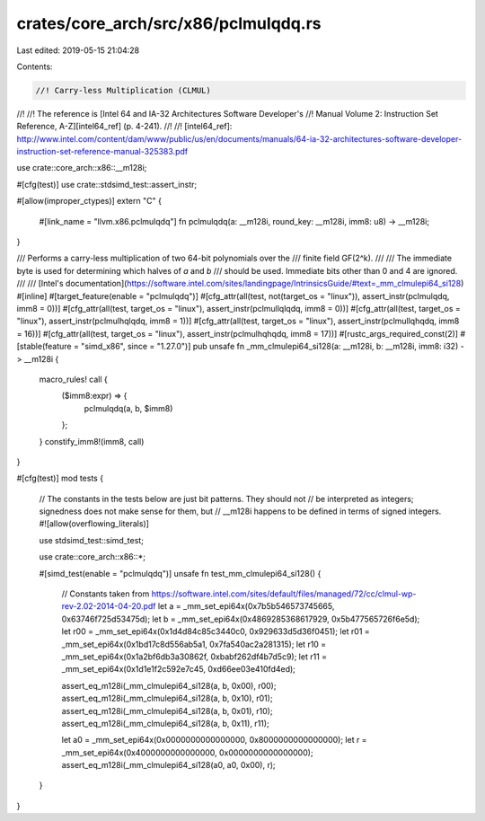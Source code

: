 crates/core_arch/src/x86/pclmulqdq.rs
=====================================

Last edited: 2019-05-15 21:04:28

Contents:

.. code-block:: rs

    //! Carry-less Multiplication (CLMUL)
//!
//! The reference is [Intel 64 and IA-32 Architectures Software Developer's
//! Manual Volume 2: Instruction Set Reference, A-Z][intel64_ref] (p. 4-241).
//!
//! [intel64_ref]: http://www.intel.com/content/dam/www/public/us/en/documents/manuals/64-ia-32-architectures-software-developer-instruction-set-reference-manual-325383.pdf

use crate::core_arch::x86::__m128i;

#[cfg(test)]
use crate::stdsimd_test::assert_instr;

#[allow(improper_ctypes)]
extern "C" {
    #[link_name = "llvm.x86.pclmulqdq"]
    fn pclmulqdq(a: __m128i, round_key: __m128i, imm8: u8) -> __m128i;
}

/// Performs a carry-less multiplication of two 64-bit polynomials over the
/// finite field GF(2^k).
///
/// The immediate byte is used for determining which halves of `a` and `b`
/// should be used. Immediate bits other than 0 and 4 are ignored.
///
/// [Intel's documentation](https://software.intel.com/sites/landingpage/IntrinsicsGuide/#text=_mm_clmulepi64_si128)
#[inline]
#[target_feature(enable = "pclmulqdq")]
#[cfg_attr(all(test, not(target_os = "linux")), assert_instr(pclmulqdq, imm8 = 0))]
#[cfg_attr(all(test, target_os = "linux"), assert_instr(pclmullqlqdq, imm8 = 0))]
#[cfg_attr(all(test, target_os = "linux"), assert_instr(pclmulhqlqdq, imm8 = 1))]
#[cfg_attr(all(test, target_os = "linux"), assert_instr(pclmullqhqdq, imm8 = 16))]
#[cfg_attr(all(test, target_os = "linux"), assert_instr(pclmulhqhqdq, imm8 = 17))]
#[rustc_args_required_const(2)]
#[stable(feature = "simd_x86", since = "1.27.0")]
pub unsafe fn _mm_clmulepi64_si128(a: __m128i, b: __m128i, imm8: i32) -> __m128i {
    macro_rules! call {
        ($imm8:expr) => {
            pclmulqdq(a, b, $imm8)
        };
    }
    constify_imm8!(imm8, call)
}

#[cfg(test)]
mod tests {
    // The constants in the tests below are just bit patterns. They should not
    // be interpreted as integers; signedness does not make sense for them, but
    // __m128i happens to be defined in terms of signed integers.
    #![allow(overflowing_literals)]

    use stdsimd_test::simd_test;

    use crate::core_arch::x86::*;

    #[simd_test(enable = "pclmulqdq")]
    unsafe fn test_mm_clmulepi64_si128() {
        // Constants taken from https://software.intel.com/sites/default/files/managed/72/cc/clmul-wp-rev-2.02-2014-04-20.pdf
        let a = _mm_set_epi64x(0x7b5b546573745665, 0x63746f725d53475d);
        let b = _mm_set_epi64x(0x4869285368617929, 0x5b477565726f6e5d);
        let r00 = _mm_set_epi64x(0x1d4d84c85c3440c0, 0x929633d5d36f0451);
        let r01 = _mm_set_epi64x(0x1bd17c8d556ab5a1, 0x7fa540ac2a281315);
        let r10 = _mm_set_epi64x(0x1a2bf6db3a30862f, 0xbabf262df4b7d5c9);
        let r11 = _mm_set_epi64x(0x1d1e1f2c592e7c45, 0xd66ee03e410fd4ed);

        assert_eq_m128i(_mm_clmulepi64_si128(a, b, 0x00), r00);
        assert_eq_m128i(_mm_clmulepi64_si128(a, b, 0x10), r01);
        assert_eq_m128i(_mm_clmulepi64_si128(a, b, 0x01), r10);
        assert_eq_m128i(_mm_clmulepi64_si128(a, b, 0x11), r11);

        let a0 = _mm_set_epi64x(0x0000000000000000, 0x8000000000000000);
        let r = _mm_set_epi64x(0x4000000000000000, 0x0000000000000000);
        assert_eq_m128i(_mm_clmulepi64_si128(a0, a0, 0x00), r);
    }
}


